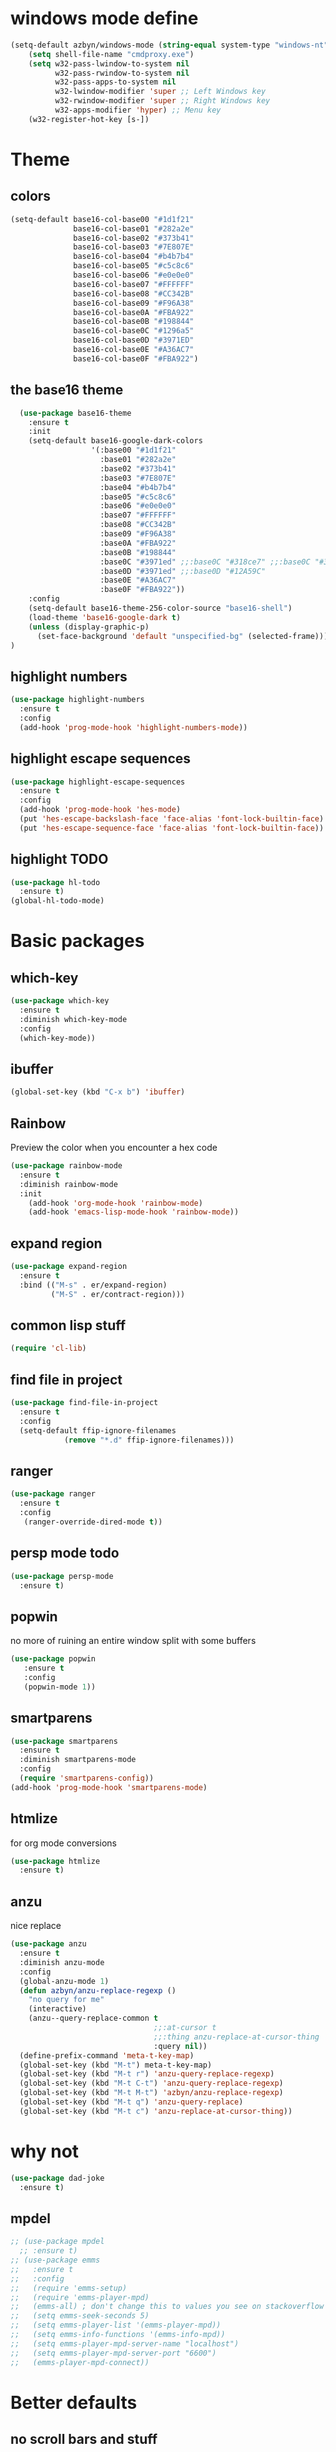 * windows mode define
#+BEGIN_SRC emacs-lisp
    (setq-default azbyn/windows-mode (string-equal system-type "windows-nt"))
        (setq shell-file-name "cmdproxy.exe")
        (setq w32-pass-lwindow-to-system nil
              w32-pass-rwindow-to-system nil
              w32-pass-apps-to-system nil
              w32-lwindow-modifier 'super ;; Left Windows key
              w32-rwindow-modifier 'super ;; Right Windows key
              w32-apps-modifier 'hyper) ;; Menu key
        (w32-register-hot-key [s-])

#+END_SRC
* Theme
** colors
#+BEGIN_SRC emacs-lisp
  (setq-default base16-col-base00 "#1d1f21"
                base16-col-base01 "#282a2e"
                base16-col-base02 "#373b41"
                base16-col-base03 "#7E807E"
                base16-col-base04 "#b4b7b4"
                base16-col-base05 "#c5c8c6"
                base16-col-base06 "#e0e0e0"
                base16-col-base07 "#FFFFFF"
                base16-col-base08 "#CC342B"
                base16-col-base09 "#F96A38"
                base16-col-base0A "#FBA922"
                base16-col-base0B "#198844"
                base16-col-base0C "#1296a5"
                base16-col-base0D "#3971ED"
                base16-col-base0E "#A36AC7"
                base16-col-base0F "#FBA922")
#+END_SRC
** the base16 theme
#+BEGIN_SRC emacs-lisp
    (use-package base16-theme
      :ensure t
      :init
      (setq-default base16-google-dark-colors
                    '(:base00 "#1d1f21"
                      :base01 "#282a2e"
                      :base02 "#373b41"
                      :base03 "#7E807E"
                      :base04 "#b4b7b4"
                      :base05 "#c5c8c6"
                      :base06 "#e0e0e0"
                      :base07 "#FFFFFF"
                      :base08 "#CC342B"
                      :base09 "#F96A38"
                      :base0A "#FBA922"
                      :base0B "#198844"
                      :base0C "#3971ed" ;;:base0C "#318ce7" ;;:base0C "#3971ed"
                      :base0D "#3971ed" ;;:base0D "#12A59C"
                      :base0E "#A36AC7"
                      :base0F "#FBA922"))
      :config
      (setq-default base16-theme-256-color-source "base16-shell")
      (load-theme 'base16-google-dark t)
      (unless (display-graphic-p)
        (set-face-background 'default "unspecified-bg" (selected-frame)))
  )
#+END_SRC

** highlight numbers
#+BEGIN_SRC emacs-lisp
  (use-package highlight-numbers
    :ensure t
    :config
    (add-hook 'prog-mode-hook 'highlight-numbers-mode))
#+END_SRC
** highlight escape sequences
#+BEGIN_SRC emacs-lisp
  (use-package highlight-escape-sequences
    :ensure t
    :config
    (add-hook 'prog-mode-hook 'hes-mode)
    (put 'hes-escape-backslash-face 'face-alias 'font-lock-builtin-face)
    (put 'hes-escape-sequence-face 'face-alias 'font-lock-builtin-face))

#+END_SRC
** highlight TODO
#+BEGIN_SRC emacs-lisp
(use-package hl-todo
  :ensure t)
(global-hl-todo-mode)
#+END_SRC
* Basic packages
** which-key
#+BEGIN_SRC emacs-lisp
(use-package which-key
  :ensure t
  :diminish which-key-mode
  :config
  (which-key-mode))
#+END_SRC

** ibuffer
#+BEGIN_SRC emacs-lisp
  (global-set-key (kbd "C-x b") 'ibuffer)
#+END_SRC

** Rainbow
   Preview the color when you encounter a hex code
#+BEGIN_SRC emacs-lisp
  (use-package rainbow-mode
    :ensure t
    :diminish rainbow-mode
    :init
      (add-hook 'org-mode-hook 'rainbow-mode)
      (add-hook 'emacs-lisp-mode-hook 'rainbow-mode))
#+END_SRC
** expand region
#+BEGIN_SRC emacs-lisp
  (use-package expand-region
    :ensure t
    :bind (("M-s" . er/expand-region)
           ("M-S" . er/contract-region)))
#+END_SRC
** common lisp stuff
#+BEGIN_SRC emacs-lisp
  (require 'cl-lib)
#+END_SRC
** find file in project
#+BEGIN_SRC emacs-lisp
(use-package find-file-in-project
  :ensure t
  :config
  (setq-default ffip-ignore-filenames
            (remove "*.d" ffip-ignore-filenames)))
#+END_SRC
** ranger
#+BEGIN_SRC emacs-lisp
  (use-package ranger
    :ensure t
    :config
     (ranger-override-dired-mode t))
#+END_SRC
** persp mode todo
#+BEGIN_SRC emacs-lisp
  (use-package persp-mode
    :ensure t)
#+END_SRC
** popwin
no more of ruining an entire window split with some buffers
#+BEGIN_SRC emacs-lisp
(use-package popwin
   :ensure t
   :config
   (popwin-mode 1))

#+END_SRC
** smartparens
#+BEGIN_SRC emacs-lisp
  (use-package smartparens
    :ensure t
    :diminish smartparens-mode
    :config
    (require 'smartparens-config))
  (add-hook 'prog-mode-hook 'smartparens-mode)
#+END_SRC
** htmlize
for org mode conversions
#+BEGIN_SRC emacs-lisp
(use-package htmlize
  :ensure t)
#+END_SRC
** anzu
   nice replace
#+BEGIN_SRC emacs-lisp
  (use-package anzu
    :ensure t
    :diminish anzu-mode
    :config
    (global-anzu-mode 1)
    (defun azbyn/anzu-replace-regexp ()
      "no query for me"
      (interactive)
      (anzu--query-replace-common t
                                  ;;:at-cursor t
                                  ;;:thing anzu-replace-at-cursor-thing
                                  :query nil))
    (define-prefix-command 'meta-t-key-map)
    (global-set-key (kbd "M-t") meta-t-key-map)
    (global-set-key (kbd "M-t r") 'anzu-query-replace-regexp)
    (global-set-key (kbd "M-t C-t") 'anzu-query-replace-regexp)
    (global-set-key (kbd "M-t M-t") 'azbyn/anzu-replace-regexp)
    (global-set-key (kbd "M-t q") 'anzu-query-replace)
    (global-set-key (kbd "M-t c") 'anzu-replace-at-cursor-thing))
#+END_SRC
* why not
#+BEGIN_SRC emacs-lisp
(use-package dad-joke
  :ensure t)
#+END_SRC
** mpdel
#+BEGIN_SRC emacs-lisp
  ;; (use-package mpdel
    ;; :ensure t)
  ;; (use-package emms
  ;;   :ensure t
  ;;   :config
  ;;   (require 'emms-setup)
  ;;   (require 'emms-player-mpd)
  ;;   (emms-all) ; don't change this to values you see on stackoverflow questions if you expect emms to work
  ;;   (setq emms-seek-seconds 5)
  ;;   (setq emms-player-list '(emms-player-mpd))
  ;;   (setq emms-info-functions '(emms-info-mpd))
  ;;   (setq emms-player-mpd-server-name "localhost")
  ;;   (setq emms-player-mpd-server-port "6600")
  ;;   (emms-player-mpd-connect))
#+END_SRC
* Better defaults
** no scroll bars and stuff
#+BEGIN_SRC emacs-lisp
(scroll-bar-mode -1)
(tool-bar-mode -1)
(menu-bar-mode -1)
#+END_SRC

** no more typing =yes=
#+BEGIN_SRC emacs-lisp
(defalias 'yes-or-no-p 'y-or-n-p)
#+END_SRC

** don't clutter things with backup files
#+BEGIN_SRC emacs-lisp
(defvar backup-dir (expand-file-name "~/.emacs.d/backup/"))
(defvar autosave-dir (expand-file-name "~/.emacs.d/autosave/"))
(setq backup-directory-alist (list (cons ".*" backup-dir)))
(setq auto-save-list-file-prefix autosave-dir)
(setq auto-save-file-name-transforms `((".*" ,autosave-dir t)))
#+END_SRC

** better scrolling
#+BEGIN_SRC emacs-lisp
  (setq scroll-conservatively 999
        scroll-margin 3
        scroll-step 1)
#+END_SRC

** no bell
#+BEGIN_SRC emacs-lisp
(setq ring-bell-function 'ignore)
#+END_SRC

** highlight current line
#+BEGIN_SRC emacs-lisp
(global-hl-line-mode t)
#+END_SRC

** lambda becomes λ among other things
#+BEGIN_SRC emacs-lisp
  (global-prettify-symbols-mode t)
  (add-hook 'tex-mode-hook (lambda () (prettify-symbols-mode -1)))
#+END_SRC
** parens
#+BEGIN_SRC emacs-lisp
(show-paren-mode 1)

(use-package rainbow-delimiters
  :ensure t
  :diminish rainbow-delimiters-mode
  :init
    (add-hook 'prog-mode-hook #'rainbow-delimiters-mode))

#+END_SRC

** open compressed files
#+BEGIN_SRC emacs-lisp
(auto-compression-mode t)
#+END_SRC
** utf8
#+BEGIN_SRC emacs-lisp
(setq locale-coding-system 'utf-8)
(set-terminal-coding-system 'utf-8)
(set-keyboard-coding-system 'utf-8)
(set-selection-coding-system 'utf-8)
(prefer-coding-system 'utf-8)
#+END_SRC

** line numbers
#+BEGIN_SRC emacs-lisp
  (if (< emacs-major-version 26)
      (defun display-line-numbers-mode()
        (interactive)
        (linum-mode)))
  (add-hook 'prog-mode-hook 'display-line-numbers-mode)
  (add-hook 'text-mode-hook 'display-line-numbers-mode)
  ;; (use-package nlinum
  ;;   :ensure t)
  ;; (defun my-nlinum-mode-hook ()
  ;;   (when nlinum-mode
  ;;     (setq-local nlinum-format
  ;;                 (concat " %" (number-to-string
  ;;                              ;; Guesstimate number of buffer lines.
  ;;                              (ceiling (log (max 1 (/ (buffer-size) 80)) 10)))
  ;;                         "d"))))
  ;;(add-hook 'nlinum-mode-hook #'my-nlinum-mode-hook)
  ;;(defun my-nlinum-mode-hook ()
  ;;  (when nlinum-mode
  ;;   (setq-local nlinum-format
  ;;                (concat " %" (number-to-string
  ;;                             ;; Guesstimate number of buffer lines.
  ;;                             (ceiling (log (max 1 (/ (buffer-size) 80)) 10)))))))

  ;; (add-hook 'nlinum-mode-hook #'my-nlinum-mode-hook)

  ;;  (add-hook 'prog-mode-hook 'nlinum-mode)
  ;;  (add-hook 'text-mode-hook 'nlinum-mode)

  ;;(global-display-line-numbers-mode)
#+END_SRC
** disable line numbers for some modes
#+BEGIN_SRC emacs-lisp
;  (defun disable-line-numbers (&optional dummy)
;    (display-line-numbers-mode -1))
;  ;;(add-hook 'neo-tree-mode-hook 'disable-line-numbers)
;  (add-hook 'neo-after-create-hook 'disable-line-numbers)
;  (add-hook 'dashboard-mode-hook 'disable-line-numbers)
;  (add-hook 'dired-mode-hook 'disable-line-numbers)
#+END_SRC
#** electric pairs
#+BEGIN_SRC emacs-lisp
  ;; (setq electric-pair-pairs '(
                             ;; (?\{ . ?\})
                             ;; (?\( . ?\))
                             ;; (?\[ . ?\])
                             ;; (?\" . ?\")
  ;;                            ))
  ;; (  electric-pair-mode t)
#+END_SRC
#** burry, don't kill scratch
# #+BEGIN_SRC emacs-lisp
# (defadvice kill-buffer (around kill-buffer-around-advice activate)
#   (let ((buffer-to-kill (ad-get-arg 0)))
#     (if (equal buffer-to-kill "*scratch*")
#         (bury-buffer)
#       ad-do-it)))
# #+END_SRC
** don't ask about following symlinks
#+BEGIN_SRC emacs-lisp
(setq vc-follow-symlinks t)
#+END_SRC
** ask for confirmation on close
#+BEGIN_SRC emacs-lisp
  (setq confirm-kill-emacs 'y-or-n-p)
#+END_SRC
** dired directories first
#+BEGIN_SRC emacs-lisp
  (setq dired-listing-switches "-al --group-directories-first")
#+END_SRC
* setup the path
#+BEGIN_SRC emacs-lisp
(add-to-list 'load-path "~/.emacs.d/lisp/")
;;add all subdirs from ~/.emacs.d/lisp/
(let ((default-directory  "~/.emacs.d/lisp/"))
  (normal-top-level-add-subdirs-to-load-path))
#+END_SRC
* multi cursors
#+BEGIN_SRC emacs-lisp
  (use-package multiple-cursors
    :ensure t
    :bind
    ("H-SPC" . set-rectangular-region-anchor))
(global-set-key (kbd "C->") 'mc/mark-next-like-this)
(global-set-key (kbd "C-<") 'mc/mark-previous-like-this)
(global-set-key (kbd "C-c C-<") 'mc/mark-all-like-this)
#+END_SRC
* rmsbolt - compiler explorer like
#+BEGIN_SRC emacs-lisp
(use-package rmsbolt
  :ensure t)
#+END_SRC
* non-melpa packages
** move line
#+BEGIN_SRC emacs-lisp
(require 'move-lines)
(move-lines-binding)
#+END_SRC
** help plus
#+BEGIN_SRC emacs-lisp
(require 'help-fns+)
#+END_SRC
* Whitespace related stuff
** no tabs
#+BEGIN_SRC emacs-lisp
(set-default 'indent-tabs-mode nil)
(set-default 'indicate-empty-lines t)
#+END_SRC
** show tabs and other whitespace
#+BEGIN_SRC emacs-lisp
  (setq-default whitespace-style '(face
                                   trailing
                                   tabs
                                   ;;spaces
                                   space-before-tab
                                   ;space-after-tab
                                   tab-mark
                                   ;;space-mark
                                   ;;lines-tail
                                   ))
  (defun diminished-whitespace-mode ()
    (interactive)
    (whitespace-mode)
    (diminish 'whitespace-mode))
  (add-hook 'prog-mode-hook 'diminished-whitespace-mode)

  (setq-default whitespace-line-column 180)

#+END_SRC
** 4 space indents
#+BEGIN_SRC emacs-lisp
(setq tab-width 4)
#+END_SRC
* Terminal and eshell
** Use fish by default
#+BEGIN_SRC emacs-lisp
  (unless azbyn/windows-mode
    (defadvice ansi-term (before force-bash)
      (interactive (list "/usr/bin/fish")))

    (ad-activate 'ansi-term))
#+END_SRC
** aliases
#+BEGIN_SRC emacs-lisp
  (defalias 'e 'find-file)
  (defalias 'ef 'find-file)
  (defalias 'es 'eshell)
  (defalias 'eo 'find-file-other-window)
#+END_SRC
** xterm color
#+BEGIN_SRC emacs-lisp
  ;; (use-package xterm-color
  ;;   :ensure t
  ;;   :config
  ;;   (require 'eshell) ; or use with-eval-after-load

  ;;   (add-hook 'eshell-before-prompt-hook
  ;;             (lambda ()
  ;;               (setq xterm-color-preserve-properties t)))
  ;;   (unless (boundp 'eshell-output-filter-functions)
  ;;     (defvar eshell-preoutput-filter-functions nil))
  ;;   ;;(add-to-list 'eshell-preoutput-filter-functions 'xterm-color-filter)
  ;;   ;;(setq eshell-output-filter-functions (remove 'eshell-handle-ansi-color eshell-output-filter-functions))
  ;;   (setq-default 'eshell-preoutput-filter-functions 'xterm-color-filter)

  ;;   (setq xterm-color-names
  ;;         (vector base16-col-base00 ; black
  ;;          base16-col-base08 ; red
  ;;          base16-col-base0B ; green
  ;;          base16-col-base0A ; yellow
  ;;          base16-col-base0D ; blue
  ;;          base16-col-base0C ; magenta
  ;;          base16-col-base0E ; cyan
  ;;          base16-col-base05 ; white
  ;;          ))
  ;;   (setq xterm-color-names-bright
  ;;         (vector base16-col-base03 ; black
  ;;          base16-col-base08 ; red
  ;;          base16-col-base0B ; green
  ;;          base16-col-base0A ; yellow
  ;;          base16-col-base0D ; blue
  ;;          base16-col-base0E ; magenta
  ;;          base16-col-base0C ; cyan
  ;;          base16-col-base07 ; white
  ;;         ))
  ;;   (setenv "TERM" "xterm-256color")
  ;;   )
#+END_SRC
** fix my bindings
#+BEGIN_SRC emacs-lisp
  (require 'eshell)
  (defun azbyn/eshell-keys()
    (interactive)
    ;;(define-key

     ;;eshell-mode-map (kbd "C-a") nil)
     ;;(define-key eshell-mode-map (kbd "C-e") nil)
     ;;(define-key eshell-mode-map (kbd "C-q") 'eshell-bol)
     (define-key eshell-mode-map (kbd "M-I") 'eshell-previous-input)
     (define-key eshell-mode-map (kbd "M-J") 'eshell-next-input)

     ;;(define-key eshell-mode-map (kbd "M-p") 'eshell-previous-input)
     ;;(define-key eshell-mode-map (kbd "M-n") 'eshell-next-input)
     (local-set-key (kbd "M-r") 'eshell-previous-input)
     (local-set-key (kbd "M-q") 'eshell-next-input)
     (local-set-key (kbd "M-k") (lambda ()
                                  (interactive)
                                  (eshell-bol)
                                  (kill-line)))
    )
  (add-hook 'eshell-mode-hook 'azbyn/eshell-keys)
  (add-hook 'eshell-mode-hook 'company-mode);; auto-complete-mode)
#+END_SRC
** fish completion
#+BEGIN_SRC emacs-lisp
  (use-package fish-completion
    :ensure t
    :config
    (when (and (executable-find "fish")
             (require 'fish-completion nil t))
      (add-hook 'eshell-mode-hook 'fish-completion-mode)))
#+END_SRC
* window numbering
#+BEGIN_SRC emacs-lisp
  (use-package window-numbering
    :ensure t
    :init (window-numbering-mode))
#+END_SRC
* Dashboard
** no more startup message
#+BEGIN_SRC emacs-lisp
(setq inhibit-startup-message t)
#+END_SRC
** install
#+BEGIN_SRC emacs-lisp
  (use-package dashboard
    :ensure t
    :config
      (dashboard-setup-startup-hook)
  ;    (setq dashboard-startup-banner "~/.emacs.d/img/dashLogo.png")
      (setq dashboard-items '((recents  . 7)
                              (projects . 5)))
      (setq dashboard-banner-logo-title ""))
#+END_SRC
** show dashboard for new clients
#+BEGIN_SRC emacs-lisp
;;(setq initial-buffer-choice (lambda () (get-buffer "*dashboard*")))
#+END_SRC
* projectile
#+BEGIN_SRC emacs-lisp
(use-package projectile
  :ensure t
  :diminish projectile-mode
  :init
    (projectile-mode 1))
#+END_SRC
* spaceline
#+BEGIN_SRC emacs-lisp
  (use-package spaceline
    :ensure t
    :config
    (require 'spaceline-config)
      ;;(setq spaceline-buffer-encoding-abbrev-p nil)
      ;(setq spaceline-line-column-p nil)
      ;(setq spaceline-line-p nil)
      (setq powerline-default-separator (quote arrow))
      (setq spaceline-window-numbers-unicode t)
      (spaceline-toggle-evil-state-off)
      (spaceline-toggle-persp-name-on)
      (spaceline-toggle-window-number-on)
      (setq spaceline-highlight-face-func 'spaceline-highlight-face-evil-state)
      (spaceline-spacemacs-theme))
  (unless (display-graphic-p)
    (setq spaceline-window-numbers-unicode nil))

  (spaceline-define-segment azbyn-lines
    "the number of lines"
    (if (eq major-mode 'pdf-view-mode)
        (spaceline--pdfview-page-number)
      (let* ((total-lines (save-excursion
                           (goto-char (point-max))
                           (format-mode-line "%l")))
             (line-num (format-mode-line "%l"))
             (perc (/ (* 100 (string-to-number line-num))
                      (string-to-number total-lines)))
             ;;(col (format-mode-line "%2C")))
             (col (format-mode-line "%2c")))
        (format "%s:%s | %3d%%%%" line-num col perc);; total-lines)
        )))

  (spaceline-compile
    ; left side
    '(((persp-name
        workspace-number
        window-number)
       :fallback evil-state
       :face highlight-face
       :priority 100)
      (anzu :priority 95)
      auto-compile
      ((buffer-modified buffer-size buffer-id remote-host)
       :priority 98)
      (major-mode :priority 79)
      (process :when active)
      ((flycheck-error flycheck-warning flycheck-info)
       :when active
       :priority 89)
      (minor-modes :when active
                   :priority 9)
      (mu4e-alert-segment :when active)
      (erc-track :when active)
      ;;(version-control :when active
      ;;                 :priority 78)
      (org-pomodoro :when active)
      (org-clock :when active)
      nyan-cat)
    ; right side
    '(which-function
      (python-pyvenv :fallback python-pyenv)
      (purpose :priority 94)
      (battery :when active)
      (selection-info :priority 95)
      input-method
      ((buffer-encoding-iabbrev
        point-position
        ;;line-column
        ;;num-lines
        azbyn-lines
        )
       :separator " | "
       :priority 96)
      (global :when active)
      ;;(buffer-position :priority 99)
      ;;(hud :priority 99)
      ))
  ;(setq line-number-mode t)
  ;(setq column-number-mode t
#+END_SRC

* diminish
#+BEGIN_SRC emacs-lisp
  (use-package diminish
    :ensure t
    :config
    (diminish 'whitespace-mode)
    (diminish 'flyspell-mode)
    (diminish 'yas-minor-mode)
    (diminish 'yas-mode)
    (diminish 'eldoc-mode)
    (diminish 'flyspell-mode "s")
    (diminish 'flymake-mode "fm")
    (diminish 'flycheck-mode "fc")
    (diminish 'defining-kbd-macro "Macro"))
#+END_SRC
* magit
#+BEGIN_SRC emacs-lisp
(unless azbyn/windows-mode
  (use-package magit
    :ensure t))
#+END_SRC
* neotree
#+BEGIN_SRC emacs-lisp
  (use-package neotree
    :ensure t
    :bind ("H-t" . 'neotree-toggle))
#+END_SRC
* Org mode
** macro for emacs-lisp
#+BEGIN_SRC emacs-lisp
  (add-to-list 'org-structure-template-alist
               '("el" "#+BEGIN_SRC emacs-lisp\n?\n#+END_SRC"))
#+END_SRC
** bullets
#+BEGIN_SRC emacs-lisp
  (use-package org-bullets
    :ensure t
    :config
    (add-hook 'org-mode-hook 'org-bullets-mode))
#+END_SRC

** use the same window for =C-c '=
#+BEGIN_SRC emacs-lisp
  (setq org-src-window-setup 'current-window)
#+END_SRC
** fix my bindings
#+BEGIN_SRC emacs-lisp
  (define-key org-mode-map (kbd "C-a") nil)
  (define-key org-mode-map (kbd "C-e") nil)
  (define-key org-mode-map (kbd "M-h") nil)
  ;(define-key org-mode-map (kbd "M-e") nil)
#+END_SRC
* Custom functions
** sudo edit
#+BEGIN_SRC emacs-lisp
 (defun sudo-edit (&optional arg)
  "Edit currently visited file as root.

With a prefix ARG prompt for a file to visit.
Will also prompt for a file to visit if current
buffer is not visiting a file."
  (interactive "P")
  (if (or arg (not buffer-file-name))
      (find-file (concat "/sudo:root@localhost:"
                         (ido-read-file-name "Find file(as root): ")))
    (find-alternate-file (concat "/sudo:root@localhost:" buffer-file-name))))
#+END_SRC
** reload config
#+BEGIN_SRC emacs-lisp
(defun config-reload ()
  "Reloads ~/.emacs.d/config.org at runtime"
  (interactive)
  (save-some-buffers)
  (org-babel-load-file (expand-file-name "~/.emacs.d/config.org"))
  (org-babel-load-file (expand-file-name "~/.emacs.d/keybindings.org"))
  )
#+END_SRC
** edit config
#+BEGIN_SRC emacs-lisp
  (defun config-visit ()
    (interactive)
    (find-file "~/.emacs.d/config.org"))
  (defun keybindings-visit ()
    (interactive)
    (find-file "~/.emacs.d/keybindings.org"))
  (defun keybindings-visit-readonly ()
    (interactive)
    (find-file-read-only "~/.emacs.d/keybindings.org"))
  (defun config-visit-readonly ()
    (interactive)
    (find-file-read-only "~/.emacs.d/config.org"))
#+END_SRC
** split and follow
#+BEGIN_SRC emacs-lisp
(defun split-and-follow-horizontally ()
  (interactive)
  (split-window-below)
  (balance-windows)
  (other-window 1))
(global-set-key (kbd "C-x 2") 'split-and-follow-horizontally)

(defun split-and-follow-vertically ()
  (interactive)
  (split-window-right)
  (balance-windows)
  (other-window 1))
(global-set-key (kbd "C-x 3") 'split-and-follow-vertically)
#+END_SRC
** smarter paste
#+BEGIN_SRC emacs-lisp
  (defun azbyn/paste ()
    (interactive "")
    (let ((el (first kill-ring)))
      (when (cl-search "\n" el)
        (end-of-line)
        (newline))
      (yank)
      (delete-char 1)
      (backward-char)))

  (defun azbyn/paste-before ()
      (interactive "")
      (let ((el (first kill-ring)))
        (when (cl-search "\n" el)
          ;(forward-line -1)
          (beginning-of-line))
        (yank)))
#+END_SRC
** previous buffer
#+BEGIN_SRC emacs-lisp
(defun er-switch-to-previous-buffer ()
  "Switch to previously open buffer.
Repeated invocations toggle between the two most recently open buffers."
  (interactive)
  (switch-to-buffer (other-buffer (current-buffer) 1)))
#+END_SRC
** kill-whole-word
#+BEGIN_SRC emacs-lisp
(defun daedreth/kill-inner-word ()
  "Kills the entire word your cursor is in. Equivalent to 'ciw' in vim."
  (interactive)
  (forward-char 1)
  (backward-word)
  (kill-word 1))
#+END_SRC
** word and subword movement
#+BEGIN_SRC emacs-lisp
  (defun azbyn/subword-char-type (c)
    (let ((type (get-char-code-property c 'general-category)))
      (if (member type '(Lu Lt))
          ?U ;;u for uppercase
        (string-to-char (symbol-name type)))))

  (defun azbyn/char-type (c)
    (if (not c)
        ?Z;;z of null
    (if (member c '(?\( ?\)))
        ?\( ;separate category for parens
      ;; can return (the first letter of)
      ;;Letter, Mark, Number, Punctuation, Symbol, Separator, C (other)
      (let ((type (get-char-code-property c 'general-category)))
        ;;make digits and _ behave like letters
        (if (or (equal type 'Nd) (equal c ?_))
            ?L
            (string-to-char (symbol-name type)))))))
  (defun azbyn/elisp-char-type (c)
    (if (member c '(?- ?/))
        ?L ;make - and / a leter
      (azbyn/char-type c)))
  (defvar azbyn/char-type-function 'azbyn/char-type)

  (setq-local azbyn/char-type-function 'azbyn/elisp-char-type)

  ;;TODO add a skip spaces?
  (defun azbyn/word-begin-impl (char-type-fun move-fun get-char-fun)
    (cl-flet ((char-type (c)
                         (cond
                          ((equal c 10) 'newline)
                          (t (funcall char-type-fun c)))))
      (let ((initial-type (char-type (funcall get-char-fun))))
        (if (equal initial-type 'newline)
            (funcall move-fun)
          (unless (equal (funcall get-char-fun) ?\ )
            (while (equal (char-type (funcall get-char-fun)) initial-type)
              (funcall move-fun)))
          (while (equal (funcall get-char-fun) ?\ );;space
            (funcall move-fun))))))

  (defun azbyn/word-end-impl (char-type-fun move-fun get-char-fun)
    (cl-flet ((char-type (c)
                         (cond
                          ((equal c 10) 'newline)
                          (t (funcall char-type-fun c)))))
      (let ((initial-type (char-type (funcall get-char-fun))))
        (while (equal (funcall get-char-fun) ?\ );;space
          (funcall move-fun))
        (if (equal initial-type 'newline)
            (funcall move-fun)
          (unless (equal (funcall get-char-fun) ?\ )
            (while (equal (char-type (funcall get-char-fun)) initial-type)
              (funcall move-fun))
            ;(while (equal (funcall get-char-fun) ?\ );;space
            ;  (funcall move-fun))
            )))))

  (defun azbyn/forward-word-begin ()
    (interactive)
    (azbyn/word-begin-impl azbyn/char-type-function 'forward-char 'char-after))
  (defun azbyn/forward-word-end ()
    (interactive)
    (azbyn/word-end-impl azbyn/char-type-function 'forward-char 'char-after))
  (defun azbyn/backward-word-end ()
    (interactive)
    (azbyn/word-begin-impl azbyn/char-type-function 'backward-char 'char-before))
  (defun azbyn/backward-word-begin ()
    (interactive)
    (azbyn/word-end-impl azbyn/char-type-function 'backward-char 'char-before))

  (defun azbyn/forward-subword-begin ()
    (interactive)
    (when (member (get-char-code-property (char-after) 'general-category)
                  '(Lu Lt))
      (forward-char))
    (azbyn/word-begin-impl 'azbyn/subword-char-type 'forward-char 'char-after))
  (defun azbyn/forward-subword-end ()
    (interactive)
    (when (member (get-char-code-property (char-after) 'general-category)
                  '(Lu Lt))
      (forward-char))
    (azbyn/word-end-impl 'azbyn/subword-char-type 'forward-char 'char-after))
  (defun azbyn/backward-subword-end ()
    (interactive)
    (azbyn/word-begin-impl 'azbyn/subword-char-type 'backward-char 'char-before)
    (when (member (get-char-code-property (char-before) 'general-category)
                  '(Lu Lt))
      (backward-char)))
  (defun azbyn/backward-subword-begin ()
    (interactive)
    (azbyn/word-end-impl 'azbyn/subword-char-type 'backward-char 'char-before)
    (when (member (get-char-code-property (char-before) 'general-category)
                  '(Lu Lt))
      (backward-char)))

  (defun azbyn/delete-one-char ()
    (interactive)
    (delete-char 1))
  (defun azbyn/delete-one-char-backward ()
    (interactive)
    (delete-char -1))

  (defun azbyn/kill-word ()
    (interactive)
    (azbyn/word-end-impl azbyn/char-type-function 'azbyn/delete-one-char 'char-after))
  (defun azbyn/kill-subword ()
    (interactive)
    (when (member (get-char-code-property (char-after) 'general-category)
                  '(Lu Lt))
      (delete-char 1))
    (azbyn/word-end-impl 'azbyn/subword-char-type 'azbyn/delete-one-char 'char-after))

  (defun azbyn/kill-word-backward ()
    (interactive)
    (azbyn/word-end-impl azbyn/char-type-function 'azbyn/delete-one-char-backward 'char-before))
  (defun azbyn/kill-subword-backward ()
    (interactive)
    ;; (when (member (get-char-code-property (char-after) 'general-category)
    ;;               '(Lu Lt))
    ;;   (delete-char 1))
    (azbyn/word-end-impl 'azbyn/subword-char-type 'azbyn/delete-one-char-backward 'char-before))


  (add-hook 'emacs-lisp-mode-hook
            (lambda () (setq-local azbyn/char-type-function 'azbyn/elisp-char-type)))
#+END_SRC
** copy/kill-*-or-region
#+BEGIN_SRC emacs-lisp
  (defun azbyn/copy-to-eol ()
     (interactive)
     (save-excursion
       (kill-new
        (buffer-substring
         (point)
         (point-at-eol))))
     (message "copied to eol"))
   (defun azbyn/copy-to-eol-or-region ()
     (interactive)
     (if mark-active
         (call-interactively 'kill-ring-save)
       (azbyn/copy-to-eol)))

   (defun azbyn/kill-to-eol-or-region ()
     (interactive)
     (if mark-active
         (call-interactively 'kill-region)
       (kill-line)))
   (defun azbyn/kill-whole-line-or-append-region ()
     (interactive)
     (if mark-active
         (call-interactively 'kill-region)
       ;;(append-next-kill) ;;TODO
       (kill-whole-line)))
  (defun azbyn/delete-char-or-region ()
    (interactive)
    (if mark-active
        (call-interactively 'delete-region)
      (delete-char 1)))
#+END_SRC
** copy word
#+BEGIN_SRC emacs-lisp
  (defun azbyn/copy-whole-subword()
    (interactive)
    (save-excursion
      (forward-char)
       (let ((val (buffer-substring
                   (azbyn/get-point 'azbyn/backward-subword-begin)
                   (azbyn/get-point 'azbyn/forward-subword-end))))
         (message "copied %s" val)
         (kill-new val)
         )))
  (defun azbyn/copy-whole-word()
    (interactive)
    (save-excursion
      (forward-char)
      (let ((val (buffer-substring
                   (azbyn/get-point 'azbyn/backward-word-begin)
                   (azbyn/get-point 'azbyn/forward-word-end))))
         (message "copied %s" val)
         (kill-new val)
         )))

  (defun azbyn/kill-whole-word()
    (interactive)
    (forward-char)
    (kill-region (azbyn/get-point 'azbyn/backward-word-begin)
                 (azbyn/get-point 'azbyn/forward-word-end)))

  (defun azbyn/kill-whole-subword()
    (interactive)
    (forward-char)
    (kill-region (azbyn/get-point 'azbyn/backward-subword-begin)
                 (azbyn/get-point 'azbyn/forward-subword-end)))
#+END_SRC
** nicer delete
#+BEGIN_SRC emacs-lisp
  (defun get-deletion-count (arg)
    "Return the amount of spaces to be deleted, ARG is indentation border."
    (if (eq (current-column) 0) 0
      (let ((result (mod (current-column) arg)))
        (if (eq result 0) arg
          result))))

  (defun backspace-some (arg)
    "Deletes some backspaces, ARG unused."
    (interactive "*P")
    (if (use-region-p) (backward-delete-char-untabify 1)
      (let ((here (point)))
        (if (eq 0 (skip-chars-backward " " (- (point) (get-deletion-count 4))))
            (backward-delete-char-untabify 1)
          (delete-region (point) here)))))
  ;;(setq-default indent-tabs-mode t)
  (add-hook 'prog-mode-hook (lambda ()
                              (interactive)
                              (local-set-key [backspace] 'backspace-some)))
  (setq backward-delete-char-untabify-method 'hungry)
  ;(define-key 'multiple-cursors-mode-)
#+END_SRC
*** nicer delete word
#+BEGIN_SRC emacs-lisp
  (global-set-key (kbd "<C-backspace>") 'azbyn/kill-word-backward)
  (global-set-key (kbd "<C-M-backspace>") 'azbyn/kill-subword-backward)
  (global-set-key (kbd "<M-backspace>") 'azbyn/kill-subword-backward)
#+END_SRC
** transpose args
#+BEGIN_SRC emacs-lisp
  (defun my-c-transpose-args--forward-to-argsep ()
    "Move to the end of the current c function argument.
  Returns point."
    (interactive)
    (while (progn
             (comment-forward most-positive-fixnum)
             (looking-at "[^,)]"))
      (forward-sexp))
    (point))

  (defun my-c-transpose-args--backward-to-argsep ()
    "Move to the beginning of the current c function argument.
  Returns point."
    (interactive)
    (let ((pt (point))
          cur)
      (up-list -1)
      (forward-char)
      (while (progn
               (setq cur (point))
               (> pt (my-c-transpose-args--forward-to-argsep)))
        (forward-char))
      (goto-char cur)))

  (defun my-c-transpose-args--direction (is_forward)
    "Transpose two arguments of a c-function.
  The first arg is the one with point in it."
    (interactive)
    (let* ((pt-original (point)) ;; only different to pt when not 'is_forward'
           (pt (progn
                 (when (not is_forward)
                   (goto-char (- (my-c-transpose-args--backward-to-argsep) 1))
                   (unless (looking-at ",")
                     (goto-char pt-original)
                     (user-error "Argument separator not found")))
                 (point)))
           (b (my-c-transpose-args--backward-to-argsep))
           (sep (progn
                  (goto-char pt)
                  (my-c-transpose-args--forward-to-argsep)))
           (e (progn
                (unless (looking-at ",")
                  (goto-char pt-original)
                  (user-error "Argument separator not found"))
                (forward-char)
                (my-c-transpose-args--forward-to-argsep)))
           (ws-first (buffer-substring-no-properties
                      (goto-char b)
                      (progn
                        (skip-chars-forward "[[:space:]\n]")
                        (point))))
           (first (buffer-substring-no-properties (point) sep))
           (ws-second (buffer-substring-no-properties
                       (goto-char (1+ sep))
                       (progn
                         (skip-chars-forward "[[:space:]\n]")
                         (point))))
           (second (buffer-substring-no-properties (point) e)))

      (delete-region b e)
      (insert ws-first second "," ws-second first)

      ;; Correct the cursor location to be on the same character.
      (if is_forward
          (goto-char
           (+
            ;; word start.
            (- (point) (length first))
            ;; Apply initial offset within the word.
            (- pt b (length ws-first))))
        (goto-char
         (+
          b (length ws-first)
          ;; Apply initial offset within the word.
          (- pt-original (+ pt 1 (length ws-second))))))))

  (defun my-c-transpose-args-forward ()
    (interactive)
    (my-c-transpose-args--direction t))
  (defun my-c-transpose-args-backward ()
    (interactive)
    (my-c-transpose-args--direction nil))
#+END_SRC
* compile
** project finding functions
*** misc
#+BEGIN_SRC emacs-lisp
  (defun azbyn/expand-name (path &optional current-dir)
    (expand-file-name (or (if (file-name-absolute-p path) path)
                          (let ((r-path path))
                            (setq r-path (substitute-in-file-name r-path))
                            (setq r-path (expand-file-name r-path current-dir))
                            r-path))))
  (defun azbyn/updir (path)
    (let ((r-path (azbyn/expand-name path)))
      (if (and (> (length r-path) 0)
               (equal (substring r-path -1) "/"))
          (setq r-path (substring r-path 0 -1)))
      (if (eq (length r-path) 0)
          (setq r-path "/"))
      (directory-file-name
       (file-name-directory r-path))))
  (defun azbyn/project-dir (path)
    "find the first directory with a makefile"
    (if (member path '("/" "/home/azbyn/Projects" "/home/azbyn"))
        path
      (if (member "Makefile" (directory-files path))
          path (azbyn/project-dir (azbyn/updir path)))))
#+END_SRC
*** find root
#+BEGIN_SRC emacs-lisp
  (defun azbyn/find-root (npath)
    (if npath
        (if (file-directory-p npath)
            npath (azbyn/updir npath))
      nil))
#+END_SRC
*** ffip
#+BEGIN_SRC emacs-lisp
  (defun azbyn/ffip ()
    (interactive)
    ;; find-file-in-project doesn't really work for directories with a
    ;; lot of files
    (if (member (azbyn/find-root (buffer-file-name))
                '(nil "/" "/home/azbyn/Projects" "/home/azbyn"))
        (ivy-switch-buffer)
      (progn
        (find-file-in-project)
        ;(insert-char ?/)
        )))
#+END_SRC
** the function
these may be "overridden" in a sense by other modes
like in latex it would be useful to just run "pdflatex whateverfile.tex"
#+BEGIN_SRC emacs-lisp
  (defun azbyn/compile-project-command (path)
      "create a compile command depending on the directory"
      (cond ((member path '("/" "/home/azbyn/Projects" "/home/azbyn")) nil)
            ((member ".dub" (directory-files path))
             (message "dub build --root '%s'" (directory-files path)))
            ((member "Makefile" (directory-files path))
             (concat "make -C '" path "'"))
            (t (azbyn/compile-project-command (azbyn/updir path)))))
  (defvar azbyn/make-file-function 'compile)
  (defun azbyn/make-file ()
    "This function runs azbyn/make-file"
    (interactive)
    (if (called-interactively-p 'any)     ;To call interactively AND to
                                          ;be able to have elisp-calls
        (call-interactively azbyn/make-file-function)
      (apply azbyn/make-file-function)))

  (make-variable-buffer-local 'azbyn/make-file-function)
  (defvar azbyn/make-thing-function
    (lambda ()
      (interactive)
      (save-buffer)
      (let ((cc (azbyn/compile-project-command
                 (azbyn/find-root (buffer-file-name)))))
        (if cc
            (compile cc)
          ;;(message "thing")
          (azbyn/make-file)
          ))))
  (make-variable-buffer-local 'azbyn/make-thing)
  (defun azbyn/run-make-thing ()
    "This function runs azbyn/make-thing"
    (interactive)
    (if (called-interactively-p 'any)     ;To call interactively AND to
                                          ;be able to have elisp-calls
        (call-interactively azbyn/make-thing-function)
      (apply azbyn/make-thing-function)))
#+END_SRC

* Keep the undo tree even after closing emacs
#+BEGIN_SRC emacs-lisp
  (use-package undo-tree
    :ensure t
    :diminish undo-tree-mode
    :init
    (setq undo-limit 78643200)
    (setq undo-outer-limit 104857600)
    (setq undo-strong-limit 157286400)
    (setq undo-tree-mode-lighter " UN")
    (setq undo-tree-auto-save-history t)
    (setq undo-tree-enable-undo-in-region nil)
    (setq undo-tree-history-directory-alist '(("." . "~/.emacs.d/undo")))
    (add-hook 'undo-tree-visualizer-mode-hook (lambda ()
                                                (undo-tree-visualizer-selection-mode)
                                                (setq display-line-numbers nil)))
    :config
    (global-undo-tree-mode 1))

#+END_SRC
* ivy and counsel mode
** smex for showing recent commands
#+BEGIN_SRC emacs-lisp
  (use-package smex
    :ensure t)
#+END_SRC
** actual install
#+BEGIN_SRC emacs-lisp
  (use-package counsel
    :ensure t
    :diminish ivy-mode
    :config
    (ivy-mode 1)
    (setq ivy-height 12)
    (setq ivy-use-virtual-buffers t)
    (setq enable-recursive-minibuffers t)
    ;; enable this if you want `swiper' to use it
    ;; (setq search-default-mode #'char-fold-to-regexp)
    (global-set-key (kbd "C-c C-r") 'ivy-resume)
    (global-set-key (kbd "<f6>") 'ivy-resume)
    (defun counsel-M-x-no-init()
      (interactive)
      (counsel-M-x ""))
    (global-set-key (kbd "M-x") 'counsel-M-x-no-init)
    (global-set-key (kbd "C-x C-f") 'counsel-find-file)
    (global-set-key (kbd "<f1> f") 'counsel-describe-function)
    (global-set-key (kbd "<f1> v") 'counsel-describe-variable)
    (global-set-key (kbd "<f1> o") 'counsel-describe-symbol)
    (global-set-key (kbd "<f1> l") 'counsel-find-library)
    ;(global-set-key (kbd "<f2> i") 'counsel-info-lookup-symbol)
    ;(global-set-key (kbd "<f2> u") 'counsel-unicode-char)
    ;(global-set-key (kbd "C-c g") 'counsel-git)
    ;(global-set-key (kbd "C-c j") 'counsel-git-grep)
    ;(global-set-key (kbd "C-c k") 'counsel-ag)
    ;(global-set-key (kbd "C-x l") 'counsel-locate)
    ;(global-set-key (kbd "C-S-o") 'counsel-rhythmbox)
    (define-key minibuffer-local-map (kbd "C-r") 'counsel-minibuffer-history)
    )
  (global-set-key (kbd "C-x C-b") 'counsel-switch-buffer)
#+END_SRC
* swiper
#+BEGIN_SRC emacs-lisp
  (use-package swiper
    :ensure t
    :config
    (global-set-key "\C-s" 'swiper))
#+END_SRC
** search previous thing
#+BEGIN_SRC emacs-lisp
  (defun azbyn/swiper-search-previous ()
    (interactive)
    (swiper isearch-string))
  (global-set-key (kbd "C-S-s") 'azbyn/swiper-search-previous)
  (global-set-key (kbd "C-M-s") 'azbyn/swiper-search-previous)

#+END_SRC
* evil mode
Don't really use evil mode the conventional way - I just use it for some nice vim functons like =da{= and other things.

#+BEGIN_SRC emacs-lisp
  (use-package evil
    :ensure t)
   ;(unless (package-installed-p 'evil)
   ; (package-install 'evil))

  ;; Enable Evil
  ;(require 'evil)
#+END_SRC

** emacs state by default
#+BEGIN_SRC emacs-lisp
(setq-default evil-default-state 'emacs)
#+END_SRC

I don't really want to use vim mode ever, so i bind the switch to something hard to reach.
#+BEGIN_SRC emacs-lisp
  (setq-default evil-toggle-key "H-M-C-s-e")
#+END_SRC
** disable some keybindings
#+BEGIN_SRC emacs-lisp
  (define-key evil-visual-state-map (kbd "C-w") nil)
  (define-key evil-motion-state-map (kbd "C-w") nil)
  (define-key evil-emacs-state-map  (kbd "C-z") nil)
  (define-key evil-motion-state-map (kbd "C-z") nil)
  (define-key evil-motion-state-map (kbd "C-b") nil)
  (define-key evil-motion-state-map (kbd "C-f") nil)
  (define-key evil-motion-state-map (kbd "C-o") nil)
  (define-key evil-motion-state-map (kbd "C-e") nil)
  (define-key evil-motion-state-map (kbd "C-y") nil)
  (define-key evil-motion-state-map (kbd "C-i") nil)
  (define-key evil-motion-state-map (kbd "C-u") nil)
  (define-key evil-motion-state-map (kbd "C-d") nil)
  ;;don't start eshell and others in insert mode
  (setq-default evil-insert-state-modes nil)
#+END_SRC

** a nice cursor
#+BEGIN_SRC emacs-lisp
  (setq-default evil-emacs-state-cursor '("#FBA923" box))
  (blink-cursor-mode 0)
#+END_SRC

** finaly enable evil
#+BEGIN_SRC emacs-lisp
  (evil-mode 1)
#+END_SRC
* company mode
also use =C-n=, =C-p= for movement
#+BEGIN_SRC emacs-lisp
    (use-package company
      :ensure t
      :diminish company-mode
      :config
      (setq company-idle-delay 0)
      (setq company-minimum-prefix-length 2) ;; so we can enter // comments
      (setq company-selection-wrap-around t)
      (setq company-require-match nil)
      ;(company-tng-configure-default)
  )
    (with-eval-after-load 'company
      (setq company-backends (cons 'company-files
                                   (remove 'company-files company-backends)))
      (define-key company-active-map [escape] 'company-abort)
      (define-key company-active-map (kbd "C-h") nil)
      (define-key company-active-map (kbd "M-n") nil)
      (define-key company-active-map (kbd "M-p") nil)
      (define-key company-active-map [C-j] 'company-select-next)
      (define-key company-active-map [C-i] 'company-select-previous)
      (define-key company-active-map (kbd "RET") 'company-complete-selection)
        ;(define-key company-active-map (kbd "SPC") #'company-abort)
      (define-key company-active-map (kbd "SPC") nil)
      )
#+END_SRC
* smartrep
#+BEGIN_SRC emacs-lisp
  (use-package smartrep
    :ensure t
    :config
    (smartrep-define-key
        global-map "C-x"
        '(("<left>" .  previous-buffer)
          ("<right>" . next-buffer))))
#+END_SRC
* winner mode
#+BEGIN_SRC emacs-lisp
  (winner-mode 1)
  (smartrep-define-key
      winner-mode-map "C-c"
      '(("<left>" . winner-undo)
        ("<right>" . winner-redo)))
#+END_SRC
* flyspell
#+BEGIN_SRC emacs-lisp
  ;;(add-hook 'prog-mode-hook 'flyspell-prog-mode)
  ;;(define-key flyspell-mode-map (kbd "C-;") nil)
#+END_SRC
* flycheck
#+BEGIN_SRC emacs-lisp
  (use-package flycheck
    :ensure t
    :config
    (smartrep-define-key
        flycheck-mode-map "M-g"
      '(
        ("n" . flycheck-next-error)
        ("p" . flycheck-previous-error)

        ("j" . flycheck-next-error)
        ("i" . flycheck-previous-error)

        ("<C-j>" . flycheck-next-error)
        ("<C-i>" . flycheck-previous-error)
  )))

    (smartrep-define-key
       global-map "M-g"
      '(
        ("n" . next-error)
        ("p" . previous-error)

        ("j" . next-error)
        ("i" . previous-error)

        ("<C-j>" . next-error)
        ("<C-i>" . previous-error)))
#+END_SRC
* dropdown-window emacs mode
#+BEGIN_SRC emacs-lisp
  (unless azbyn/windows-mode
    (load "server")
    (unless (server-running-p) (server-start))
    ;; (
    (defun dropdown-mode ()
      ;;(setq frame-title-format '("QuakeDD_emacs"))
      ;;(setq frame-title-format "QuakeDD_emacs")
      ;;(set-frame-parameter nil 'alpha 95)

      ;;(set-face-attribute 'default nil
      ;;                    :height 117)
      )
    )
#+END_SRC
* programming languages config
** common
#+BEGIN_SRC emacs-lisp
  ;;(global-set-key (kbd "M-m") 'yas-expand)
  (setq compilation-scroll-output t)
#+END_SRC
** c-style
#+BEGIN_SRC emacs-lisp
    (diminish 'company-dcd-mode)
     (diminish 'company-dcd-mode)
   (c-add-style "my-style"
               '("stroustrup"
                 (c-basic-offset . 4)
                 (indent-tabs-mode . nil)
                 (c-offsets-alist
                  (inlambda . 0) ; no extra indent for lambda
                  ;; (member-init-intro . '++)
                  (member-init-intro . 8)
                  (innamespace . -))))

  (push '(other . "my-style") c-default-style)
#+END_SRC
** elisp
#+BEGIN_SRC emacs-lisp
  (define-key emacs-lisp-mode-map (kbd "M-q") 'backward-sexp)
  (define-key emacs-lisp-mode-map (kbd "M-r") 'forward-sexp)
  ;(add-hook 'emacs-lisp-mode-hook 'semantic-mode)
  (add-hook 'emacs-lisp-mode-hook 'company-mode)
  (add-hook 'emacs-lisp-mode-hook (lambda ()
                                    (interactive)
                                    (flycheck-mode)
                                    ;(with-eval-after-load 'flycheck
                                    (setq-local flycheck-disabled-checkers '(emacs-lisp-checkdoc))
                                    (setq-local azbyn/make-thing-function 'eval-last-sexp)))
#+END_SRC
** org
#+BEGIN_SRC emacs-lisp
  (org-babel-do-load-languages
   'org-babel-load-languages '(
                               (C . t)
                               (octave . t)))
  (setq org-confirm-babel-evaluate nil)
  (add-hook 'org-mode-hook
            (lambda ()
              (setq-local azbyn/make-thing-function 'org-latex-export-to-pdf)))

  (setq org-latex-listings 'minted
        org-latex-packages-alist '(("" "minted"))
        org-latex-pdf-process
        '("pdflatex -shell-escape -interaction nonstopmode -output-directory %o %f"
          "pdflatex -shell-escape -interaction nonstopmode -output-directory %o %f"))
#+END_SRC
** ptry
#+BEGIN_SRC emacs-lisp
  (unless azbyn/windows-mode
    (require 'poetry-mode)
    (add-hook 'poetry-mode-hook 'display-line-numbers-mode))
#+END_SRC
** dlang
#+BEGIN_SRC emacs-lisp
  (unless azbyn/windows-mode
    (use-package d-mode
      :ensure t)

    (use-package company-dcd
      :ensure t
      :diminish abbrev-mode
      :diminish company-dcd-mode)

    (add-hook 'd-mode-hook 'company-dcd-mode)
    (add-hook 'd-mode-hook 'flycheck-mode)
    (add-hook 'd-mode-hook (lambda ()
                             (setq azbyn/goto-definition-function
                                   'company-dcd-goto-definition)
                             (setq azbyn/search-symbol-function
                                   'company-dcd-ivy-search-symbol))))
  ;;add ddoc (ie =C-c ?= now) to some keybinding?
#+END_SRC
** rust
#+BEGIN_SRC emacs-lisp
  (unless azbyn/windows-mode
    (use-package rust-mode
      :ensure t)
    (use-package company-racer
      :ensure t)
    (with-eval-after-load 'company
      (add-to-list 'company-backends 'company-racer)))
#+END_SRC
** lua
#+BEGIN_SRC emacs-lisp
  (unless azbyn/windows-mode
    (use-package lua-mode
      :ensure t
      :defer 1
      )
    ;; (use-package lua-mode
    ;;   :ensure t)
    ;; (setq lua-indent-size 4)
    (add-hook 'lua-mode-hook 'company-mode)
    (add-hook 'lua-mode-hook 'flycheck-mode))
#+END_SRC
** fish
#+BEGIN_SRC emacs-lisp
  (unless azbyn/windows-mode
    (use-package fish-mode
      :ensure t))
#+END_SRC

** xmodmap
#+BEGIN_SRC emacs-lisp
 (define-generic-mode 'xmodmap-mode
      '(?!)
      '("add" "clear" "keycode" "keysym" "pointer" "remove")
      nil
      '("[xX]modmap\\(rc\\)?\\'")
      nil
      "Simple mode for xmodmap files.")
#+END_SRC
** nasm
#+BEGIN_SRC emacs-lisp
  (unless azbyn/windows-mode
    (use-package nasm-mode
      :ensure t
      :config
      (setq nasm-basic-offset 4)
      (define-key nasm-mode-map (kbd ";") nil)
      (add-to-list 'auto-mode-alist '("\\.asm\\'" . nasm-mode))
      (add-hook 'nasm-mode-hook 'company-mode)
      ))

#+END_SRC
** python
#+BEGIN_SRC emacs-lisp
  (use-package company-jedi
    :ensure t
    :config
      (require 'company)
      (add-to-list 'company-backends 'company-jedi))
  (use-package jedi
     :ensure t)

  (add-hook 'python-mode-hook 'flycheck-mode)
  (add-hook 'python-mode-hook 'company-mode)
  (add-hook 'python-mode-hook 'jedi-mode)
  ;;(add-hook 'python-mode-hook 'jedi:setup)
  (setq python-scripts-path "C:\\Users\\azbyn\\AppData\\Local\\Programs\\Python\\Python37\\Scripts\\")
  (setq python-environment-virtualenv (list (concat python-scripts-path "virtualenv.exe")))
  (setq python-shell-interpreter (concat python-scripts-path "ipython.exe"))
  (use-package elpy
    :ensure t
    :diminish elpy-mode
    :init
    (setq elpy-modules '(elpy-module-sane-defaults
                         elpy-module-company
                         elpy-module-eldoc
                         elpy-module-flymake
                         ;elpy-module-highlight-indentation
                        ; elpy-module-pyvenv
                         elpy-module-yasnippet
                         ;elpy-module-django
                         ))
    (elpy-enable)
    ;;(add-hook 'python-mode-hook 'company-mode)
    )
  (define-key inferior-python-mode-map (kbd "M-I") 'comint-previous-input)
  (define-key inferior-python-mode-map (kbd "M-r") 'comint-previous-input)
  (define-key inferior-python-mode-map (kbd "M-J") 'comint-next-input)
  (define-key inferior-python-mode-map (kbd "M-q") 'comint-next-input)

  (defun azbyn/python-eval-stmt()
    (interactive)
    (if mark-active
        (elpy-shell-send-region-or-buffer)
      (elpy-shell-send-statement)))

  (define-key elpy-mode-map (kbd "<C-return>") 'azbyn/python-eval-stmt)
  (define-key elpy-mode-map (kbd "<M-return>") 'elpy-shell-send-defun)
  (define-key elpy-mode-map (kbd "<M-S-return>") 'elpy-shell-send-defclass)
  (define-key elpy-mode-map (kbd "<C-S-return>") 'elpy-shell-send-defclass)


  ;;(setq python-shell-interpreter "jupyter"
  ;    python-shell-interpreter-args "console --simple-prompt"
  ;    python-shell-prompt-detect-failure-warning nil)
  ;(add-to-list 'python-shell-completion-native-disabled-interpreters
  ;           "jupyter")
  (setq ;;python-shell-interpreter "ipython"
        python-shell-interpreter-args "-i --simple-prompt")

  (setq python-indent-guess-indent-offset t)
  (setq python-indent-guess-indent-offset-verbose nil)
  (diminish 'compilation-shell-minor-mode)

  (setq-default python-indent-offset 4)
  (add-hook 'python-mode-hook
            (lambda ()
              (local-set-key (kbd "M-c") (lambda () (interactive) (compile (format "py \"%s\"" (buffer-file-name)))))
              ;; 'elpy-shell-send-buffer)

              (setq azbyn/goto-definition-function
                    'jedi:goto-definition)
              (setq azbyn/search-symbol-function
                  'elpy-rgrep-symbol)
              (setq azbyn/repl-name "*Python*")))


#+END_SRC
** c++
#+BEGIN_SRC emacs-lisp
  (unless azbyn/windows-mode
    (use-package irony
      :diminish irony-mode
      :ensure t)
    ;;#define breaks
    (add-hook 'c-mode-hook (lambda () (rainbow-mode -1)))

    ;;i don't like autopairing  for this
    (sp-local-pair '(c-mode c++-mode) "/*" nil :actions :rem)
    (add-hook 'c++-mode-hook (lambda ()
                               (setq flycheck-clang-language-standard "c++20")))

    ;;(add-hook 'c++-mode-hook 'semantic-mode)
    ;;(add-hook 'c-mode-hook 'semantic-mode)

    (add-hook 'c-mode-hook 'azbyn/remove-sp)
    (add-hook 'c-mode-hook 'company-mode)
    (add-hook 'c-mode-hook 'flycheck-mode)

    (add-hook 'c-mode-hook 'irony-mode)
    (add-hook 'c++-mode-hook 'company-mode)
    (add-hook 'c++-mode-hook 'flycheck-mode)
    (add-hook 'c++-mode-hook 'irony-mode)

    ;;i don't like having /* autocompleted
                                          ;(define-key c++-mode-map (kbd "*") nil)


    (with-eval-after-load "flycheck"
      (setq flycheck-clang-warnings `(,@flycheck-clang-warnings
                                      "no-pragma-once-outside-header")))
    (with-eval-after-load 'flycheck
      (setq-default flycheck-disabled-checkers
                    '(c/c++-cppcheck c/c++-gcc)))
    (add-hook 'irony-mode-hook 'irony-cdb-autosetup-compile-options)
    (add-to-list 'auto-mode-alist '("\\.h\\'" . c++-mode)))
#+END_SRC
** java
#+BEGIN_SRC emacs-lisp
  (unless azbyn/windows-mode
    (use-package lsp-mode
      :ensure t
      :init
      (setq lsp-prefer-flymake nil)
      :demand t
      :after jmi-init-platform-paths)

    (use-package lsp-ui
      :ensure t
      :config
      (setq lsp-ui-doc-enable nil
            lsp-ui-sideline-enable nil
            lsp-ui-flycheck-enable t)
      :after lsp-mode)

    (use-package dap-mode
      :ensure t
      :config
      (dap-mode t)
      (dap-ui-mode t))
    (defun azbyn/java-mode-config ()
      (setq-local tab-width 4
                  c-basic-offset 4)
      (toggle-truncate-lines 1)
      (setq-local tab-width 4)
      (setq-local c-basic-offset 4)
      (company-mode)
      (flycheck-mode)
      (yas-minor-mode)
      (lsp))
    (add-hook 'java-mode-hook 'azbyn/java-mode-config)
    (use-package lsp-java
      :ensure t

      :config
      ;; Enable dap-java
      (require 'dap-java)

      ;; Support Lombok in our projects, among other things
      ;; (setq lsp-java-vmargs
      ;;       (list "-noverify"
      ;;             "-Xmx2G"
      ;;             "-XX:+UseG1GC"
      ;;             "-XX:+UseStringDeduplication"
      ;;             (concat "-javaagent:" jmi/lombok-jar)
      ;;             (concat "-Xbootclasspath/a:" jmi/lombok-jar))
      ;;       lsp-file-watch-ignored
      ;;       '(".idea" ".ensime_cache" ".eunit" "node_modules"
      ;;         ".git" ".hg" ".fslckout" "_FOSSIL_"
      ;;         ".bzr" "_darcs" ".tox" ".svn" ".stack-work"
      ;;         "build")

      ;;       lsp-java-import-order '["" "java" "javax" "#"]
      ;;       ;; Don't organize imports on save
      ;;       lsp-java-save-action-organize-imports nil

      ;;       ;; Formatter profile
      ;;       lsp-java-format-settings-url
      ;;       (concat "file://" jmi/java-format-settings-file))


      :demand t
      :after (lsp lsp-mode dap-mode jmi-init-platform-paths))
    )
#+END_SRC
** haskell
#+BEGIN_SRC emacs-lisp
  (unless azbyn/windows-mode
    (use-package haskell-mode
      :ensure t)
    (add-hook 'haskell-mode-hook 'company-mode)
    (add-hook 'haskell-mode-hook 'flycheck-mode))
#+END_SRC
* eaf
#+BEGIN_SRC emacs-lisp
  (unless azbyn/windows-mode
    (use-package eaf
      :load-path "/usr/share/emacs/site-lisp/eaf"
      :custom
      (eaf-find-alternate-file-in-dired t)
      :config
      (eaf-bind-key scroll_up "C-n" eaf-pdf-viewer-keybinding)
      (eaf-bind-key scroll_down "C-p" eaf-pdf-viewer-keybinding)
      ;;(eaf-bind-key take_photo "p" eaf-camera-keybinding)

      (eaf-bind-key yank_text "C-v" eaf-browser-keybinding)
      (eaf-bind-key yank_text "C-p" eaf-browser-keybinding)

      (eaf-bind-key copy_text "C-l" eaf-browser-keybinding)
      (eaf-bind-key kill_text "C-k" eaf-browser-keybinding)


      (eaf-bind-key undo_action "M-u" eaf-browser-keybinding)
      (eaf-bind-key redo_action "M-h" eaf-browser-keybinding)
      (eaf-bind-key redo_action "M-U" eaf-browser-keybinding)


      (eaf-bind-key open_link "C-o" eaf-browser-keybinding)
      (eaf-bind-key other-window "M-o" eaf-browser-keybinding)
      (eaf-bind-key caret_clear_search "M-c" eaf-browser-keybinding)


      (eaf-bind-key history_backward "M-a" eaf-browser-keybinding)
      (eaf-bind-key history_forward "M-f" eaf-browser-keybinding)

      (eaf-bind-key history_backward "M-A" eaf-browser-keybinding)
      (eaf-bind-key history_forward "M-F" eaf-browser-keybinding)
      (eaf-bind-key insert_or_scroll_down "i" eaf-browser-keybinding)

      (eaf-bind-key scroll_left "C-a" eaf-browser-keybinding)
      (eaf-bind-key scroll_right "C-f" eaf-browser-keybinding)
      (eaf-bind-key scroll_down "<C-i>" eaf-browser-keybinding)
      (eaf-bind-key scroll_up "<C-j>" eaf-browser-keybinding)
                                          ;
      (eaf-bind-key scroll_down_page "M-i" eaf-browser-keybinding)
      (eaf-bind-key scroll_up_page "M-j" eaf-browser-keybinding)


                                          ;(eaf-setq eaf-browser-enable-plugin "false")
                                          ;(eaf-setq eaf-browser-enable-javascript "false")
      (eaf-setq eaf-browser-dark-mode "true"))

                                          ;(eaf-open-external)

    (add-hook 'eaf-mode-hook
              (lambda () (interactive)
                (define-key eaf-mode-map (kbd "M-o") nil)
                (define-key eaf-mode-map [f13] 'eshell);so we don't override the bindings

                                          ;(define-key eaf-mode-map [C-i] 'eaf-proxy-scroll_down)
                                          ;(define-key eaf-mode-map [C-j] 'eaf-proxy-scroll_up)

                ;; (define-key eaf-mode-map (kbd "SPC") 'eaf-send-key-sequence)
                ;; (define-key eaf-mode-map (kbd "C-a") 'eaf-send-key-sequence)
                ;; (define-key eaf-mode-map (kbd "C-e") 'eaf-send-key-sequence)
                ;; (define-key eaf-mode-map (kbd "<S-left>") 'eaf-send-key-sequence)
                ;; (define-key eaf-mode-map (kbd "<S-right>") 'eaf-send-key-sequence)
                ;; (define-key eaf-mode-map (kbd "<C-left>") 'eaf-send-key-sequence)
                ;; (define-key eaf-mode-map (kbd "<C-right>") 'eaf-send-key-sequence)
                ;; ;;(define-key eaf-mode-map (kbd "<C-S-left>") 'eaf-send-key)
                ;; ;;(define-key eaf-mode-map (kbd "<C-S-right>") 'eaf-send-key)
                ;; (define-key eaf-mode-map (kbd "C-k") 'eaf-send-key-sequence)
                ;; ;;(define-key eaf-mode-map (kbd "C-l") 'eaf-proxy-open_link)
                (define-key eaf-mode-map (kbd "C-c e") nil)
                (define-key eaf-mode-map (kbd "C-c C-e") 'eaf-open-bookmark)
                ;;(centaur-tabs-local-mode 1)
                ;;(centaur-tabs--button-ensure-selected-tab-is-visible)
                )))
#+END_SRC
** make default emacs browser
#+BEGIN_SRC emacs-lisp
  ;;(unless azbyn/windows-mode
  ;;  (setq browse-url-browser-function 'eaf-open-browser)
  ;;  (defalias 'browse-web #'eaf-open-browser))
#+END_SRC
** misc
#+BEGIN_SRC emacs-lisp
  (unless azbyn/windows-mode
    (setq eaf-browser-search-engines
          '(("ddg-html" . "https://html.duckduckgo.com/html/?q=%s")
            ("ddg-full" . "https://duckduckgo.com/?q=%s")))
    (setq eaf-browser-default-search-engine "ddg-html")
    (eaf-setq eaf-browser-enable-adblocker "true")
    (eaf-setq eaf-browse-blank-page-url "https://duckduckgo.com")
    (eaf-setq eaf-browser-default-zoom "1.25"))
#+END_SRC
** bindings
#+BEGIN_SRC emacs-lisp
  (unless azbyn/windows-mode
    (global-set-key (kbd "H-?") 'eaf-search-it))
    ;;(global-set-hyper-key "h" 'eaf-open-browser-with-history)
#+END_SRC
* todo
fix compile

